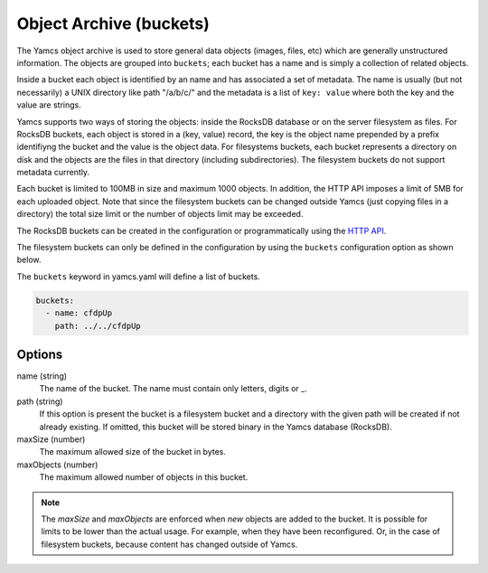 Object Archive (buckets)
========================

The Yamcs object archive is used to store general data objects (images, files, etc) which are generally unstructured information. 
The objects are grouped into ``buckets``; each bucket has a name and is simply a collection of related objects.

Inside a bucket each object is identified by an name and has associated a set of metadata. The name is usually (but not necessarily) a UNIX directory like path "/a/b/c/" and the metadata is a list of ``key: value`` where both the key and the value are strings.

Yamcs supports two ways of storing the objects: inside the RocksDB database or on the server filesystem as files. For RocksDB buckets, each object is stored in a (key, value) record, the key is the object name prepended by a prefix identifiyng the bucket and the value is the object data.
For filesystems buckets, each bucket represents a directory on disk and the objects are the files in that directory (including subdirectories). The filesystem buckets do not support metadata currently.

Each bucket is limited to 100MB in size and maximum 1000 objects. In addition, the HTTP API imposes a limit of 5MB for each uploaded object. Note that since the filesystem buckets can be changed outside Yamcs (just copying files in a directory) the total size limit or the number of objects limit may be exceeded.


The RocksDB buckets can be created in the configuration or programmatically using the `HTTP API <https://docs.yamcs.org/yamcs-http-api/buckets/>`_.

The filesystem buckets can only be defined in the configuration by using the ``buckets`` configuration option as shown below.

The ``buckets`` keyword in yamcs.yaml will define a list of buckets.


.. code-block:: yaml

  buckets:
    - name: cfdpUp
      path: ../../cfdpUp

   
Options
-------

name (string)
    The name of the bucket. The name must contain only letters, digits or _.
    
path (string)
    If this option is present the bucket is a filesystem bucket and a directory with the given path will be created if not already existing. If omitted, this bucket will be stored binary in the Yamcs database (RocksDB).

maxSize (number)
    The maximum allowed size of the bucket in bytes.

maxObjects (number)
    The maximum allowed number of objects in this bucket.


.. note::

    The `maxSize` and `maxObjects` are enforced when *new* objects are added to the bucket. It is possible for limits to be lower than the actual usage. For example, when they have been reconfigured. Or, in the case of filesystem buckets, because content has changed outside of Yamcs.
